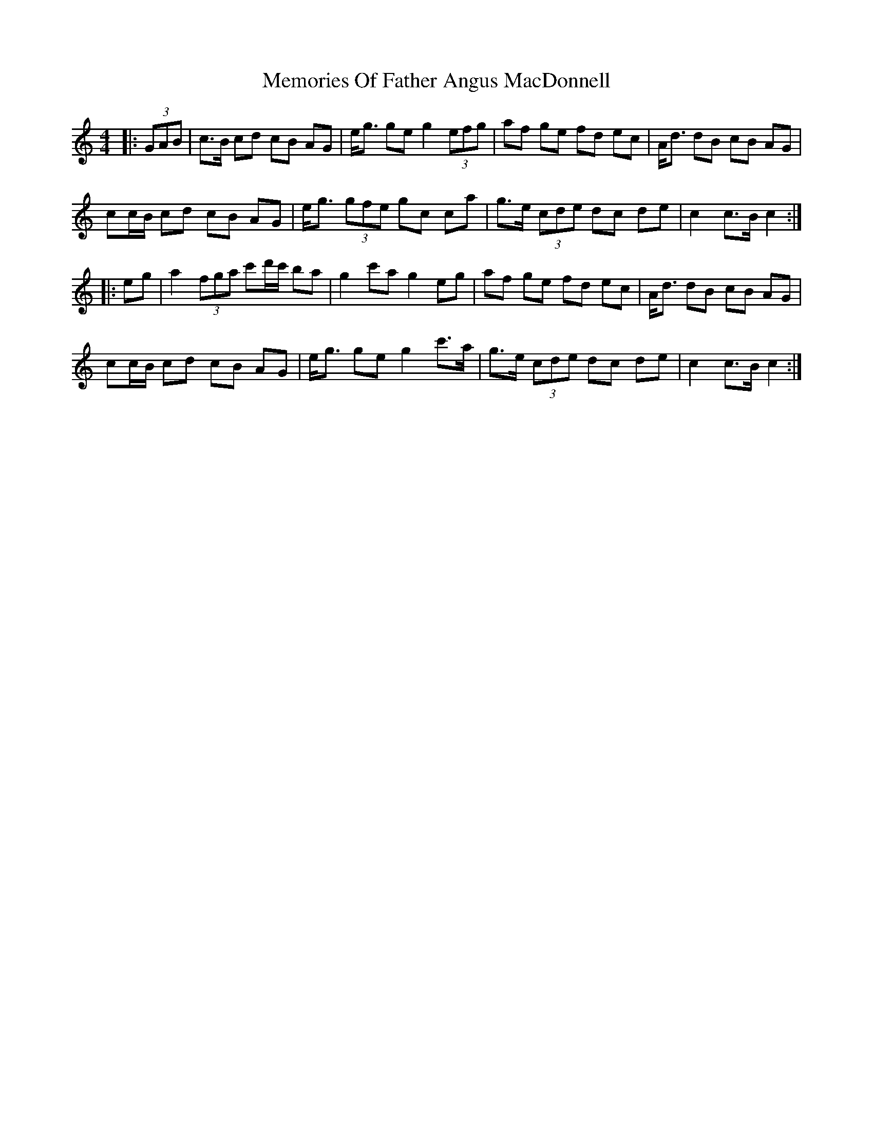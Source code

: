 X: 4
T: Memories Of Father Angus MacDonnell
Z: ceolachan
S: https://thesession.org/tunes/1796#setting24139
R: barndance
M: 4/4
L: 1/8
K: Cmaj
K: C Maj
|: (3GAB |c>B cd cB AG | e<g ge g2 (3efg | af ge fd ec | A<d dB cB AG |
cc/B/ cd cB AG | e<g (3gfe gc c’a | g>e (3cde dc de | c2 c>B c2 :|
|: eg |a2 (3fga c'd'/c'/ ba | g2 c'a g2 eg | af ge fd ec | A<d dB cB AG |
cc/B/ cd cB AG | e<g ge g2 c'>a | g>e (3cde dc de | c2 c>B c2 :|
